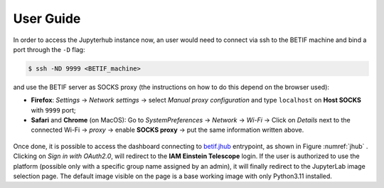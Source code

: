 User Guide
===========

In order to access the Jupyterhub instance now, an user would need to connect via ssh to the BETIF machine and bind a port through the ``-D``  flag:

.. code-block:: console

   $ ssh -ND 9999 <BETIF_machine>

and use the BETIF server as SOCKS proxy (the instructions on how to do this depend on the browser used):

* **Firefox**: *Settings* -> *Network settings* -> select *Manual proxy configuration* and type ``localhost`` on **Host SOCKS** with ``9999`` port;
* **Safari** and **Chrome** (on MacOS): Go to *SystemPreferences* -> *Network* -> *Wi-Fi* -> Click on *Details* next to the connected Wi-Fi -> *proxy* -> enable **SOCKS proxy** -> put the same information written above.

.. _jhub:

.. figure:: jhub.png


Once done, it is possible to access the dashboard connecting to `betif.jhub <betif.jhub>`_ entrypoint, as shown in Figure :numref:`jhub` .
Clicking on *Sign in with OAuth2.0*, will redirect to the **IAM Einstein Telescope** login. If the user is authorized to use the platform (possible only with a specific group name assigned by an admin), it will finally redirect to the JupyterLab image selection page. The default image visible on the page is a base working image with only Python3.11 installed.
